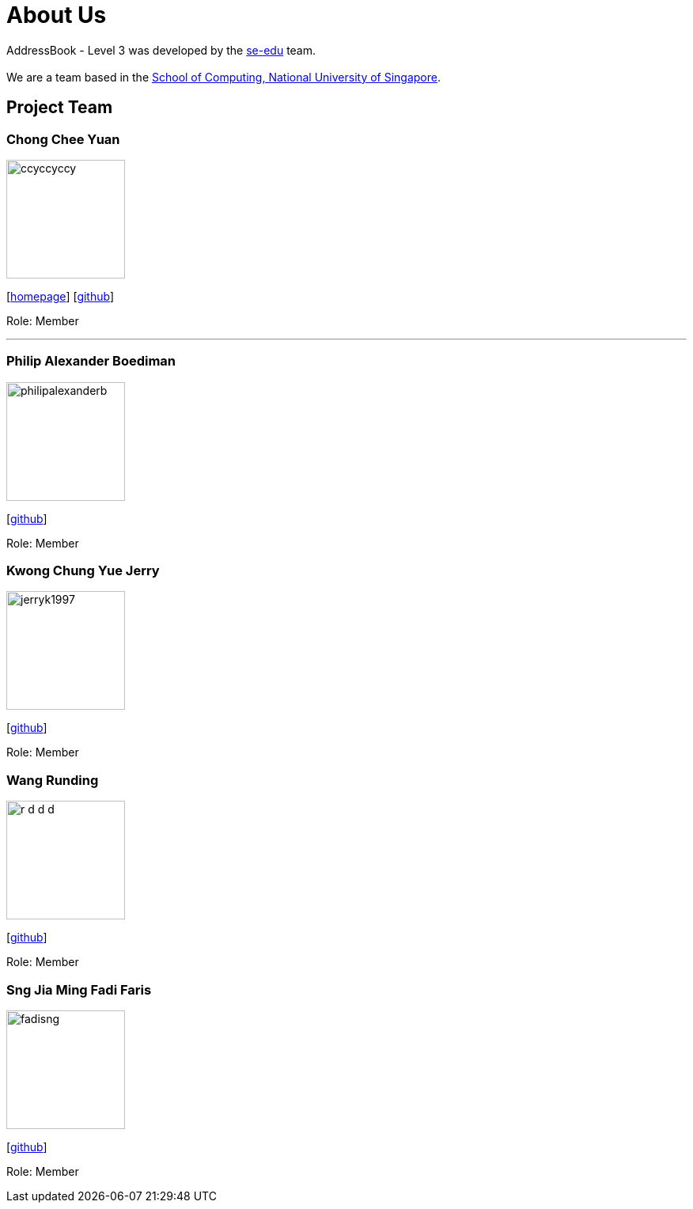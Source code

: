 = About Us
:site-section: AboutUs
:relfileprefix: team/
:imagesDir: images
:stylesDir: stylesheets

AddressBook - Level 3 was developed by the https://se-edu.github.io/docs/Team.html[se-edu] team. +
{empty} +
We are a team based in the http://www.comp.nus.edu.sg[School of Computing, National University of Singapore].

== Project Team

=== Chong Chee Yuan
image::ccyccyccy.png[width="150", align="left"]
{empty}[http://chongcheeyuan.me/[homepage]] [https://github.com/ccyccyccy[github]]

Role: Member

'''

=== Philip Alexander Boediman
image::philipalexanderb.png[width="150", align="left"]
{empty}[https://github.com/philipalexanderb[github]]

Role: Member

=== Kwong Chung Yue Jerry
image::jerryk1997.png[width="150", align="left"]
{empty}[https://github.com/jerryk1997[github]]

Role: Member


=== Wang Runding
image::r-d-d-d.png[width="150", align="left"]
{empty}[https://github.com/r-d-d-d[github]]

Role: Member

=== Sng Jia Ming Fadi Faris
image::fadisng.png[width="150", align="left"]
{empty}[https://github.com/fadisng[github]]

Role: Member
